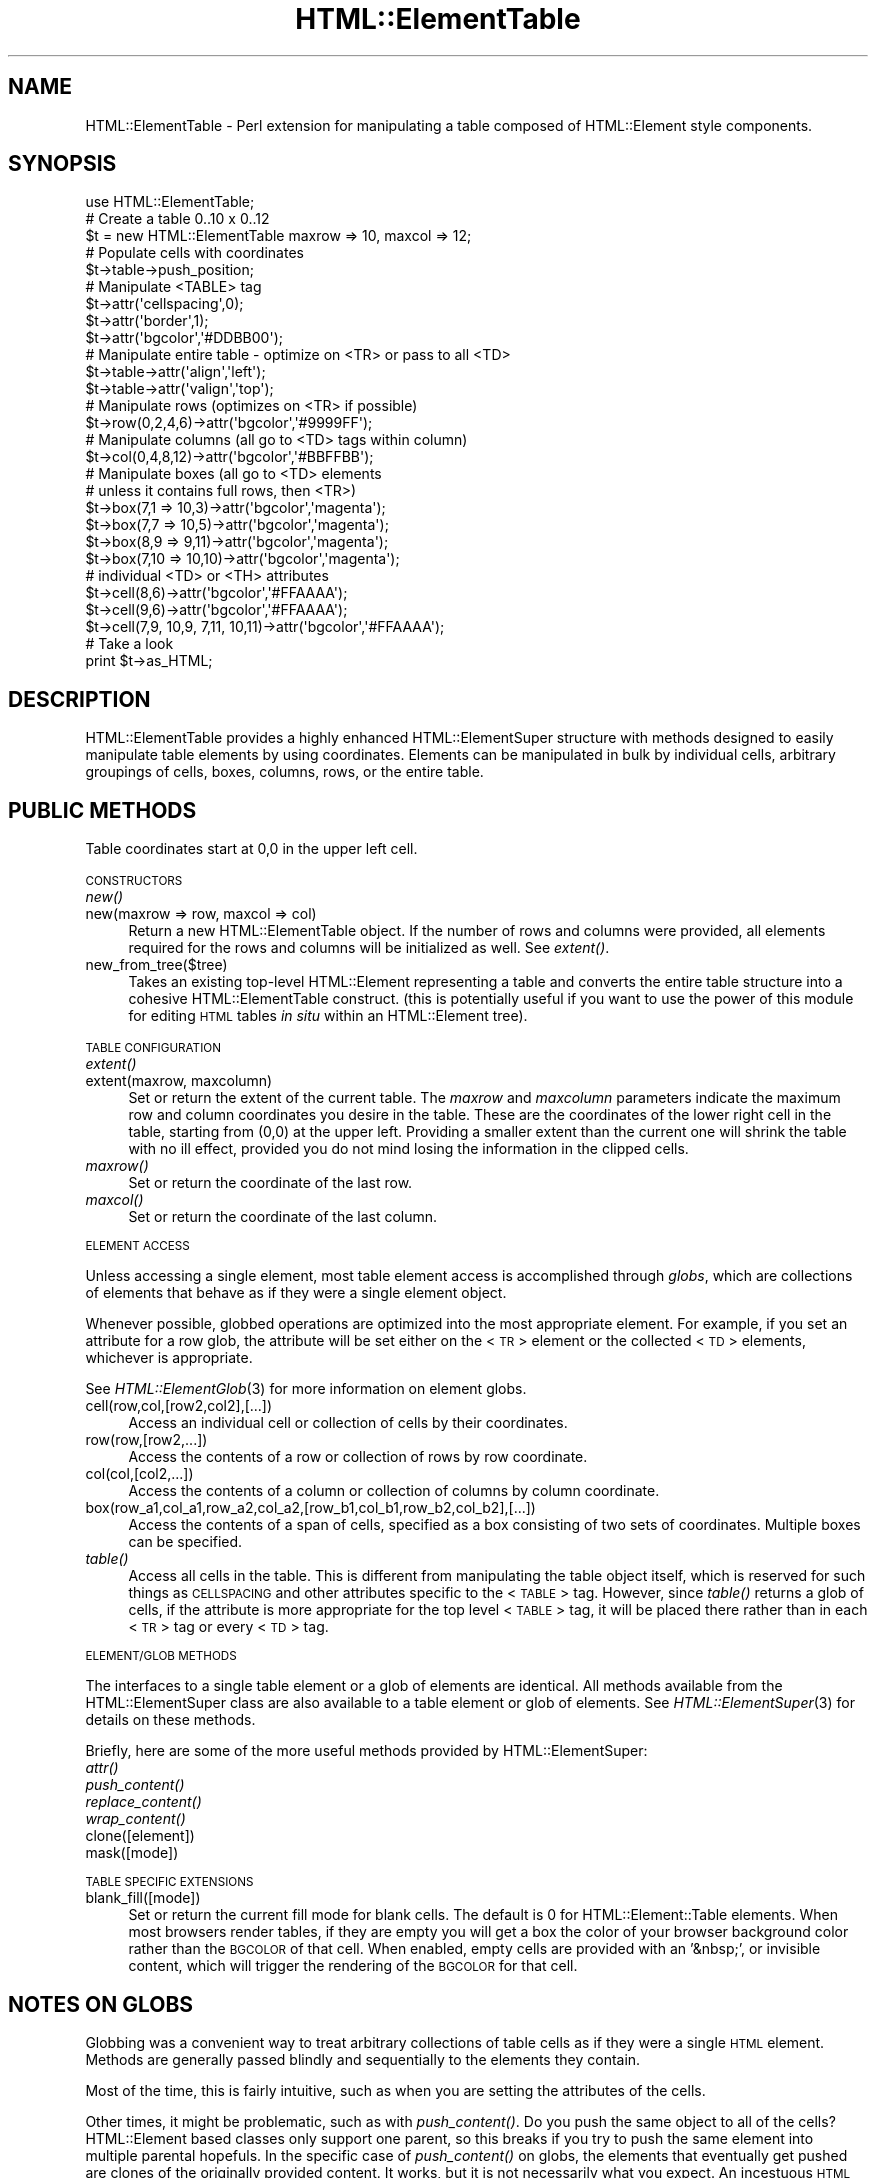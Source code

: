 .\" Automatically generated by Pod::Man 4.09 (Pod::Simple 3.35)
.\"
.\" Standard preamble:
.\" ========================================================================
.de Sp \" Vertical space (when we can't use .PP)
.if t .sp .5v
.if n .sp
..
.de Vb \" Begin verbatim text
.ft CW
.nf
.ne \\$1
..
.de Ve \" End verbatim text
.ft R
.fi
..
.\" Set up some character translations and predefined strings.  \*(-- will
.\" give an unbreakable dash, \*(PI will give pi, \*(L" will give a left
.\" double quote, and \*(R" will give a right double quote.  \*(C+ will
.\" give a nicer C++.  Capital omega is used to do unbreakable dashes and
.\" therefore won't be available.  \*(C` and \*(C' expand to `' in nroff,
.\" nothing in troff, for use with C<>.
.tr \(*W-
.ds C+ C\v'-.1v'\h'-1p'\s-2+\h'-1p'+\s0\v'.1v'\h'-1p'
.ie n \{\
.    ds -- \(*W-
.    ds PI pi
.    if (\n(.H=4u)&(1m=24u) .ds -- \(*W\h'-12u'\(*W\h'-12u'-\" diablo 10 pitch
.    if (\n(.H=4u)&(1m=20u) .ds -- \(*W\h'-12u'\(*W\h'-8u'-\"  diablo 12 pitch
.    ds L" ""
.    ds R" ""
.    ds C` ""
.    ds C' ""
'br\}
.el\{\
.    ds -- \|\(em\|
.    ds PI \(*p
.    ds L" ``
.    ds R" ''
.    ds C`
.    ds C'
'br\}
.\"
.\" Escape single quotes in literal strings from groff's Unicode transform.
.ie \n(.g .ds Aq \(aq
.el       .ds Aq '
.\"
.\" If the F register is >0, we'll generate index entries on stderr for
.\" titles (.TH), headers (.SH), subsections (.SS), items (.Ip), and index
.\" entries marked with X<> in POD.  Of course, you'll have to process the
.\" output yourself in some meaningful fashion.
.\"
.\" Avoid warning from groff about undefined register 'F'.
.de IX
..
.if !\nF .nr F 0
.if \nF>0 \{\
.    de IX
.    tm Index:\\$1\t\\n%\t"\\$2"
..
.    if !\nF==2 \{\
.        nr % 0
.        nr F 2
.    \}
.\}
.\" ========================================================================
.\"
.IX Title "HTML::ElementTable 3"
.TH HTML::ElementTable 3 "2010-06-09" "perl v5.26.2" "User Contributed Perl Documentation"
.\" For nroff, turn off justification.  Always turn off hyphenation; it makes
.\" way too many mistakes in technical documents.
.if n .ad l
.nh
.SH "NAME"
HTML::ElementTable \- Perl extension for manipulating a table composed of HTML::Element style components.
.SH "SYNOPSIS"
.IX Header "SYNOPSIS"
.Vb 3
\&  use HTML::ElementTable;
\&  # Create a table 0..10 x 0..12
\&  $t = new HTML::ElementTable maxrow => 10, maxcol => 12;
\&
\&  # Populate cells with coordinates
\&  $t\->table\->push_position;
\&
\&  # Manipulate <TABLE> tag
\&  $t\->attr(\*(Aqcellspacing\*(Aq,0);
\&  $t\->attr(\*(Aqborder\*(Aq,1);
\&  $t\->attr(\*(Aqbgcolor\*(Aq,\*(Aq#DDBB00\*(Aq);
\&
\&  # Manipulate entire table \- optimize on <TR> or pass to all <TD>
\&  $t\->table\->attr(\*(Aqalign\*(Aq,\*(Aqleft\*(Aq);
\&  $t\->table\->attr(\*(Aqvalign\*(Aq,\*(Aqtop\*(Aq);
\&
\&  # Manipulate rows (optimizes on <TR> if possible)
\&  $t\->row(0,2,4,6)\->attr(\*(Aqbgcolor\*(Aq,\*(Aq#9999FF\*(Aq);
\&
\&  # Manipulate columns (all go to <TD> tags within column)
\&  $t\->col(0,4,8,12)\->attr(\*(Aqbgcolor\*(Aq,\*(Aq#BBFFBB\*(Aq);
\&
\&  # Manipulate boxes (all go to <TD> elements
\&  # unless it contains full rows, then <TR>)
\&  $t\->box(7,1 => 10,3)\->attr(\*(Aqbgcolor\*(Aq,\*(Aqmagenta\*(Aq);
\&  $t\->box(7,7 => 10,5)\->attr(\*(Aqbgcolor\*(Aq,\*(Aqmagenta\*(Aq);
\&  $t\->box(8,9 => 9,11)\->attr(\*(Aqbgcolor\*(Aq,\*(Aqmagenta\*(Aq);
\&  $t\->box(7,10 => 10,10)\->attr(\*(Aqbgcolor\*(Aq,\*(Aqmagenta\*(Aq);
\&
\&  # individual <TD> or <TH> attributes
\&  $t\->cell(8,6)\->attr(\*(Aqbgcolor\*(Aq,\*(Aq#FFAAAA\*(Aq);
\&  $t\->cell(9,6)\->attr(\*(Aqbgcolor\*(Aq,\*(Aq#FFAAAA\*(Aq);
\&  $t\->cell(7,9, 10,9, 7,11, 10,11)\->attr(\*(Aqbgcolor\*(Aq,\*(Aq#FFAAAA\*(Aq);
\&
\&  # Take a look
\&  print $t\->as_HTML;
.Ve
.SH "DESCRIPTION"
.IX Header "DESCRIPTION"
HTML::ElementTable provides a highly enhanced HTML::ElementSuper
structure with methods designed to easily manipulate table elements by
using coordinates. Elements can be manipulated in bulk by individual
cells, arbitrary groupings of cells, boxes, columns, rows, or the
entire table.
.SH "PUBLIC METHODS"
.IX Header "PUBLIC METHODS"
Table coordinates start at 0,0 in the upper left cell.
.PP
\&\s-1CONSTRUCTORS\s0
.IP "\fInew()\fR" 4
.IX Item "new()"
.PD 0
.IP "new(maxrow => row, maxcol => col)" 4
.IX Item "new(maxrow => row, maxcol => col)"
.PD
Return a new HTML::ElementTable object. If the number of rows and
columns were provided, all elements required for the rows and columns
will be initialized as well. See \fIextent()\fR.
.IP "new_from_tree($tree)" 4
.IX Item "new_from_tree($tree)"
Takes an existing top-level HTML::Element representing a table and
converts the entire table structure into a cohesive HTML::ElementTable
construct. (this is potentially useful if you want to use the power of
this module for editing \s-1HTML\s0 tables \fIin situ\fR within an
HTML::Element tree).
.PP
\&\s-1TABLE CONFIGURATION\s0
.IP "\fIextent()\fR" 4
.IX Item "extent()"
.PD 0
.IP "extent(maxrow, maxcolumn)" 4
.IX Item "extent(maxrow, maxcolumn)"
.PD
Set or return the extent of the current table. The \fImaxrow\fR and
\&\fImaxcolumn\fR parameters indicate the maximum row and column
coordinates you desire in the table. These are the coordinates of the
lower right cell in the table, starting from (0,0) at the upper left.
Providing a smaller extent than the current one will shrink the table
with no ill effect, provided you do not mind losing the information in
the clipped cells.
.IP "\fImaxrow()\fR" 4
.IX Item "maxrow()"
Set or return the coordinate of the last row.
.IP "\fImaxcol()\fR" 4
.IX Item "maxcol()"
Set or return the coordinate of the last column.
.PP
\&\s-1ELEMENT ACCESS\s0
.PP
Unless accessing a single element, most table element access is
accomplished through \fIglobs\fR, which are collections of elements that
behave as if they were a single element object.
.PP
Whenever possible, globbed operations are optimized into the most
appropriate element. For example, if you set an attribute for a row
glob, the attribute will be set either on the <\s-1TR\s0> element or the
collected <\s-1TD\s0> elements, whichever is appropriate.
.PP
See \fIHTML::ElementGlob\fR\|(3) for more information on element globs.
.IP "cell(row,col,[row2,col2],[...])" 4
.IX Item "cell(row,col,[row2,col2],[...])"
Access an individual cell or collection of cells by their coordinates.
.IP "row(row,[row2,...])" 4
.IX Item "row(row,[row2,...])"
Access the contents of a row or collection of rows by row coordinate.
.IP "col(col,[col2,...])" 4
.IX Item "col(col,[col2,...])"
Access the contents of a column or collection of columns by column
coordinate.
.IP "box(row_a1,col_a1,row_a2,col_a2,[row_b1,col_b1,row_b2,col_b2],[...])" 4
.IX Item "box(row_a1,col_a1,row_a2,col_a2,[row_b1,col_b1,row_b2,col_b2],[...])"
Access the contents of a span of cells, specified as a box consisting of
two sets of coordinates. Multiple boxes can be specified.
.IP "\fItable()\fR" 4
.IX Item "table()"
Access all cells in the table. This is different from manipulating the
table object itself, which is reserved for such things as \s-1CELLSPACING\s0
and other attributes specific to the <\s-1TABLE\s0> tag. However, since \fItable()\fR
returns a glob of cells, if the attribute is more appropriate for the
top level <\s-1TABLE\s0> tag, it will be placed there rather than in each <\s-1TR\s0>
tag or every <\s-1TD\s0> tag.
.PP
\&\s-1ELEMENT/GLOB METHODS\s0
.PP
The interfaces to a single table element or a glob of elements are
identical. All methods available from the HTML::ElementSuper class are
also available to a table element or glob of elements. See
\&\fIHTML::ElementSuper\fR\|(3) for details on these methods.
.PP
Briefly, here are some of the more useful methods provided by
HTML::ElementSuper:
.IP "\fIattr()\fR" 4
.IX Item "attr()"
.PD 0
.IP "\fIpush_content()\fR" 4
.IX Item "push_content()"
.IP "\fIreplace_content()\fR" 4
.IX Item "replace_content()"
.IP "\fIwrap_content()\fR" 4
.IX Item "wrap_content()"
.IP "clone([element])" 4
.IX Item "clone([element])"
.IP "mask([mode])" 4
.IX Item "mask([mode])"
.PD
.PP
\&\s-1TABLE SPECIFIC EXTENSIONS\s0
.IP "blank_fill([mode])" 4
.IX Item "blank_fill([mode])"
Set or return the current fill mode for blank cells. The default is 0
for HTML::Element::Table elements. When most browsers render tables, if
they are empty you will get a box the color of your browser background
color rather than the \s-1BGCOLOR\s0 of that cell. When enabled, empty cells
are provided with an '&nbsp;', or invisible content, which will trigger
the rendering of the \s-1BGCOLOR\s0 for that cell.
.SH "NOTES ON GLOBS"
.IX Header "NOTES ON GLOBS"
Globbing was a convenient way to treat arbitrary collections of table
cells as if they were a single \s-1HTML\s0 element. Methods are generally
passed blindly and sequentially to the elements they contain.
.PP
Most of the time, this is fairly intuitive, such as when you are setting
the attributes of the cells.
.PP
Other times, it might be problematic, such as with \fIpush_content()\fR. Do
you push the same object to all of the cells? HTML::Element based
classes only support one parent, so this breaks if you try to push the
same element into multiple parental hopefuls. In the specific case of
\&\fIpush_content()\fR on globs, the elements that eventually get pushed are
clones of the originally provided content. It works, but it is not
necessarily what you expect. An incestuous \s-1HTML\s0 element tree is probably
not what you want anyway.
.PP
See \fIHTML::ElementGlob\fR\|(3) for more details on how globs work.
.SH "REQUIRES"
.IX Header "REQUIRES"
HTML::ElementSuper, HTML::ElementGlob
.SH "AUTHOR"
.IX Header "AUTHOR"
Matthew P. Sisk, <\fIsisk@mojotoad.com\fR>
.SH "ACKNOWLEDGEMENTS"
.IX Header "ACKNOWLEDGEMENTS"
Thanks to William R. Ward for some conceptual nudging.
.SH "COPYRIGHT"
.IX Header "COPYRIGHT"
Copyright (c) 1998\-2010 Matthew P. Sisk. All rights reserved. All wrongs
revenged. This program is free software; you can redistribute it and/or
modify it under the same terms as Perl itself.
.SH "SEE ALSO"
.IX Header "SEE ALSO"
A useful page of HTML::ElementTable examples can be found at
http://www.mojotoad.com/sisk/projects/HTML\-Element\-Extended/examples.html.
.PP
\&\fIHTML::ElementSuper\fR\|(3), \fIHTML::ElementGlob\fR\|(3), \fIHTML::Element\fR\|(3), \fIHTML::TableExtract\fR\|(3), \fIperl\fR\|(1).
